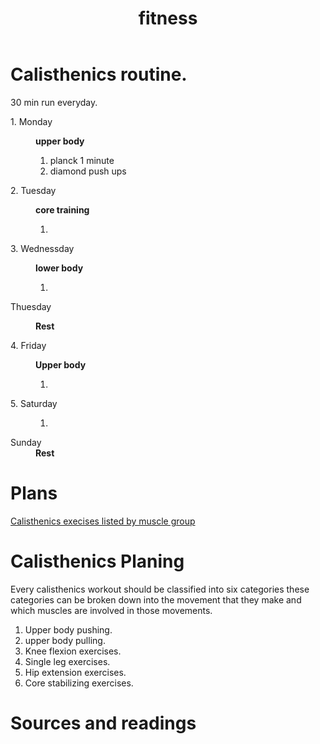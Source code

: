 :PROPERTIES:
:ID:       91810152-2d2e-4f16-847b-8f468b05d98f
:END:
#+title: fitness
* Calisthenics routine.

30 min run everyday.

- 1. Monday ::
  *upper body*
  1. planck 1 minute
  2. diamond push ups

- 2. Tuesday ::
  *core training*
  1.

- 3. Wednessday ::
  *lower body*
  1.

-  Thuesday ::
  *Rest*

- 4. Friday ::
  *Upper body*
  1.

- 5. Saturday ::
  1.

- Sunday ::
  *Rest*

* Plans
[[https://whitecoattrainer.com/blog/bodyweight-training#1][Calisthenics execises listed by muscle group]]
* Calisthenics Planing
Every calisthenics workout should be classified into six categories
these categories can be broken down into the movement that they make and which
muscles are involved in those movements.
1. Upper body pushing.
2. upper body pulling.
3. Knee flexion exercises.
4. Single leg exercises.
5. Hip extension exercises.
6. Core stabilizing exercises.
* Sources and readings
